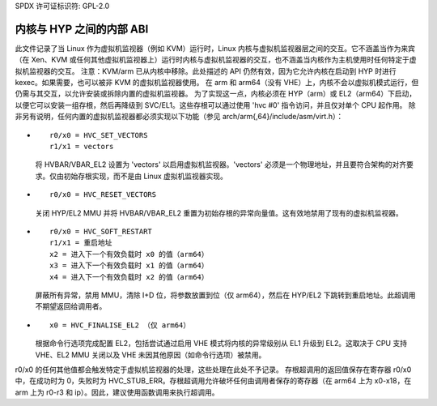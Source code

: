SPDX 许可证标识符: GPL-2.0

=======================================
内核与 HYP 之间的内部 ABI
=======================================

此文件记录了当 Linux 作为虚拟机监视器（例如 KVM）运行时，Linux 内核与虚拟机监视器层之间的交互。它不涵盖当作为来宾（在 Xen、KVM 或任何其他虚拟机监视器上）运行时内核与虚拟机监视器的交互，也不涵盖当内核作为主机使用时任何特定于虚拟机监视器的交互。
注意：KVM/arm 已从内核中移除。此处描述的 API 仍然有效，因为它允许内核在启动到 HYP 时进行 kexec。如果需要，也可以被非 KVM 的虚拟机监视器使用。
在 arm 和 arm64（没有 VHE）上，内核不会以虚拟机模式运行，但仍需与其交互，以允许安装或拆除内置的虚拟机监视器。
为了实现这一点，内核必须在 HYP（arm）或 EL2（arm64）下启动，以便它可以安装一组存根，然后再降级到 SVC/EL1。这些存根可以通过使用 'hvc #0' 指令访问，并且仅对单个 CPU 起作用。
除非另有说明，任何内置的虚拟机监视器都必须实现以下功能（参见 arch/arm{,64}/include/asm/virt.h）：

* ::

    r0/x0 = HVC_SET_VECTORS
    r1/x1 = vectors

  将 HVBAR/VBAR_EL2 设置为 'vectors' 以启用虚拟机监视器。'vectors' 必须是一个物理地址，并且要符合架构的对齐要求。仅由初始存根实现，而不是由 Linux 虚拟机监视器实现。
* ::

    r0/x0 = HVC_RESET_VECTORS

  关闭 HYP/EL2 MMU 并将 HVBAR/VBAR_EL2 重置为初始存根的异常向量值。这有效地禁用了现有的虚拟机监视器。
* ::

    r0/x0 = HVC_SOFT_RESTART
    r1/x1 = 重启地址
    x2 = 进入下一个有效负载时 x0 的值（arm64）
    x3 = 进入下一个有效负载时 x1 的值（arm64）
    x4 = 进入下一个有效负载时 x2 的值（arm64）

  屏蔽所有异常，禁用 MMU，清除 I+D 位，将参数放置到位（仅 arm64），然后在 HYP/EL2 下跳转到重启地址。此超调用不期望返回给调用者。
* ::

    x0 = HVC_FINALISE_EL2 （仅 arm64）

  根据命令行选项完成配置 EL2，包括尝试通过启用 VHE 模式将内核的异常级别从 EL1 升级到 EL2。这取决于 CPU 支持 VHE、EL2 MMU 关闭以及 VHE 未因其他原因（如命令行选项）被禁用。
r0/x0 的任何其他值都会触发特定于虚拟机监视器的处理，这些处理在此处不予记录。
存根超调用的返回值保存在寄存器 r0/x0 中，在成功时为 0，失败时为 HVC_STUB_ERR。存根超调用允许破坏任何由调用者保存的寄存器（在 arm64 上为 x0-x18，在 arm 上为 r0-r3 和 ip）。因此，建议使用函数调用来执行超调用。
